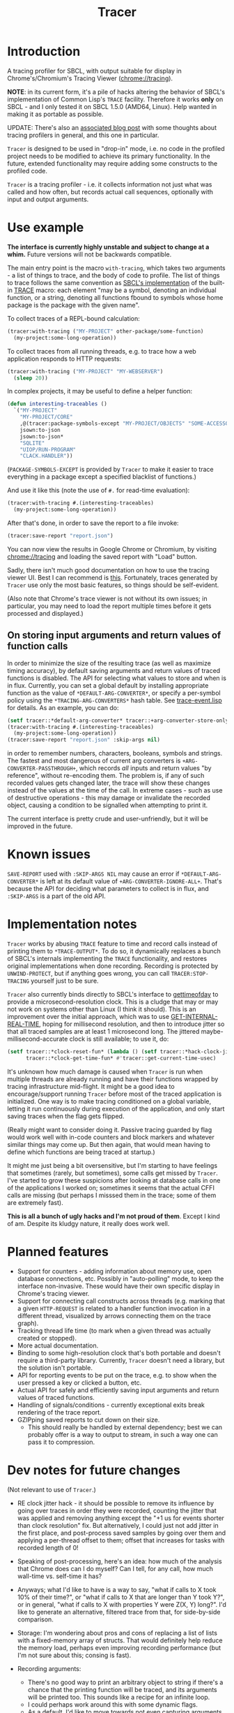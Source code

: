 #+title: Tracer

[[file:screenshot.png]]

* Introduction

A tracing profiler for SBCL, with output suitable for display in Chrome's/Chromium's Tracing Viewer (chrome://tracing).

*NOTE*: in its current form, it's a pile of hacks altering the behavior of SBCL's implementation of Common Lisp's =TRACE= facility.
Therefore it works *only* on SBCL - and I only tested it on SBCL 1.5.0 (AMD64, Linux). Help wanted in making it as portable as possible.

UPDATE: There's also an [[http://jacek.zlydach.pl/blog/2020-02-04-introducing-tracer-a-tracing-profiler-for-common-lisp.html][associated blog post]] with some thoughts about tracing profilers in general, and this one in particular.

=Tracer= is designed to be used in "drop-in" mode, i.e. no code in the profiled project needs to be modified to achieve its primary functionality.
In the future, extended functionality may require adding some constructs to the profiled code.

=Tracer= is a tracing profiler - i.e. it collects information not just what was called and how often, but records actual call sequences, optionally
with input and output arguments.

* Use example
  *The interface is currently highly unstable and subject to change at a whim.* Future versions will not be backwards compatible.

  The main entry point is the macro =with-tracing=, which takes two arguments - a list of things to trace, and the body of code to profile.
  The list of things to trace follows the same convention as [[http://www.sbcl.org/manual/#Function-Tracing][SBCL's implementation]] of the built-in [[http://clhs.lisp.se/Body/m_tracec.htm][TRACE]] macro:
  each element "may be a symbol, denoting an individual function, or a string, denoting all functions fbound to symbols whose home package is the package with the given name".

  To collect traces of a REPL-bound calculation:
  #+BEGIN_SRC lisp
    (tracer:with-tracing ("MY-PROJECT" other-package/some-function)
      (my-project:some-long-operation))
  #+END_SRC

  To collect traces from all running threads, e.g. to trace how a web application responds to HTTP requests:
  #+BEGIN_SRC lisp
    (tracer:with-tracing ("MY-PROJECT" "MY-WEBSERVER")
      (sleep 20))
  #+END_SRC

  In complex projects, it may be useful to define a helper function:

  #+BEGIN_SRC lisp
    (defun interesting-traceables ()
      `("MY-PROJECT"
        "MY-PROJECT/CORE"
        ,@(tracer:package-symbols-except "MY-PROJECT/OBJECTS" "SOME-ACCESSOR" "OTHER-ACCESSOR")
        jsown:to-json
        jsown:to-json*
        "SQLITE"
        "UIOP/RUN-PROGRAM"
        "CLACK.HANDLER"))
  #+END_SRC

  (=PACKAGE-SYMBOLS-EXCEPT= is provided by =Tracer= to make it easier to trace everything in a package except a specified blacklist of functions.)

  And use it like this (note the use of =#.= for read-time evaluation):
  #+BEGIN_SRC lisp
    (tracer:with-tracing #.(interesting-traceables)
      (my-project:some-long-operation))
  #+END_SRC

  After that's done, in order to save the report to a file invoke:
  #+BEGIN_SRC lisp
    (tracer:save-report "report.json")
  #+END_SRC

   You can now view the results in Google Chrome or Chromium, by visiting [[chrome://tracing]] and loading the
   saved report with "Load" button.

   Sadly, there isn't much good documentation on how to use the tracing viewer UI. Best I can recommend is
   [[http://www.chromium.org/developers/how-tos/trace-event-profiling-tool/trace-event-reading#TOC-Navigating-the-Tracing-View][this]]. Fortunately, traces generated by =Tracer= use only the most basic features, so things should be self-evident.

   (Also note that Chrome's trace viewer is not without its own issues; in particular, you may need to load the report multiple times
   before it gets processed and displayed.)

** On storing input arguments and return values of function calls
   In order to minimize the size of the resulting trace (as well as maximize timing accuracy), by default saving arguments and return values
   of traced functions is disabled. The API for selecting what values to store and when is in flux.
   Currently, you can set a global default by installing appropriate function as the value of =*DEFAULT-ARG-CONVERTER*=, or specify a
   per-symbol policy using the =*TRACING-ARG-CONVERTERS*= hash table. See [[file:src/trace-event.lisp][trace-event.lisp]] for details. As an example, you can do:

   #+BEGIN_SRC lisp
     (setf tracer::*default-arg-converter* tracer::+arg-converter-store-only-simple-objects-and-strings+)
     (tracer:with-tracing #.(interesting-traceables)
       (my-project:some-long-operation))
     (tracer:save-report "report.json" :skip-args nil)
   #+END_SRC

   in order to remember numbers, characters, booleans, symbols and strings. The fastest and most dangerous of current arg converters
   is =+ARG-CONVERTER-PASSTHROUGH+=, which records /all/ inputs and return values "by reference", without re-encoding them. The problem is, if any of such
   recorded values gets changed later, the trace will show these changes instead of the values at the time of the call. In extreme cases - such as use of
   destructive operations - this may damage or invalidate the recorded object, causing a condition to be signalled when attempting to print it.

   The current interface is pretty crude and user-unfriendly, but it will be improved in the future.

* Known issues
  =SAVE-REPORT= used with =:SKIP-ARGS NIL= may cause an error if =*DEFAULT-ARG-CONVERTER*= is left at its default value of
  =+ARG-CONVERTER-IGNORE-ALL+=. That's because the API for deciding what parameters to collect is in flux, and =:SKIP-ARGS= is a part of the old API.

* Implementation notes
  =Tracer= works by abusing =TRACE= feature to time and record calls instead of printing them to =*TRACE-OUTPUT*=.
  To do so, it dynamically replaces a bunch of SBCL's internals implementing the =TRACE= functionality, and restores
  original implementations when done recording. Recording is protected by =UNWIND-PROTECT=, but if anything goes wrong,
  you can call =TRACER:STOP-TRACING= yourself just to be sure.

  =Tracer= also currently binds directly to SBCL's interface to [[http://man7.org/linux/man-pages/man2/gettimeofday.2.html][gettimeofday]] to provide a microsecond-resolution clock.
  This is a cludge that may or may not work on systems other than Linux (I think it should). This is an improvement over
  the initial approach, which was to use [[http://www.lispworks.com/documentation/HyperSpec/Body/f_get_in.htm][GET-INTERNAL-REAL-TIME]], hoping for millisecond resolution, and then to introduce
  jitter so that all traced samples are at least 1 microsecond long. The jittered maybe-millisecond-accurate clock is still
  available; to use it, do:
  #+BEGIN_SRC lisp
    (setf tracer::*clock-reset-fun* (lambda () (setf tracer::*hack-clock-jitter* 0))
          tracer::*clock-get-time-fun* #'tracer::get-current-time-usec)
  #+END_SRC

  It's unknown how much damage is caused when =Tracer= is run when multiple threads are already running and have their functions
  wrapped by tracing infrastructure mid-flight. It might be a good idea to encourage/support running =Tracer= before most of the
  traced application is initialized. One way is to make tracing conditioned on a global variable, letting it run continuously
  during execution of the application, and only start saving traces when the flag gets flipped.

  (Really might want to consider doing it. Passive tracing guarded by flag would work well with in-code counters and
  block markers and whatever similar things may come up. But then again, that would mean having to define which functions
  are being traced at startup.)

  It might me just being a bit oversensitive, but I'm starting to have feelings that sometimes (rarely, but sometimes), some
  calls get missed by =Tracer=. I've started to grow these suspicions after looking at database calls in one of the applications
  I worked on; sometimes it seems that the actual CFFI calls are missing (but perhaps I misssed them in the trace;
  some of them are extremely fast).

  *This is all a bunch of ugly hacks and I'm not proud of them*. Except I kind of am. Despite its kludgy nature, it really does work well.

* Planned features
  - Support for counters - adding information about memory use, open database connections, etc. Possibly in "auto-polling" mode, to keep the interface
    non-invasive. These would have their own specific display in Chrome's tracing viewer.
  - Support for connecting call constructs across threads (e.g. marking that a given =HTTP-REQUEST= is related to a handler function invocation
    in a different thread, visualized by arrows connecting them on the trace graph).
  - Tracking thread life time (to mark when a given thread was actually created or stopped).
  - More actual documentation.
  - Binding to some high-resolution clock that's both portable and doesn't require a third-party library. Currently, =Tracer= doesn't need a library,
    but the solution isn't portable.
  - API for reporting events to be put on the trace, e.g. to show when the user pressed a key or clicked a button, etc.
  - Actual API for safely and efficiently saving input arguments and return values of traced functions.
  - Handling of signals/conditions - currently exceptional exits break rendering of the trace report.
  - GZIPping saved reports to cut down on their size.
    - This should really be handled by external dependency; best we can probably offer is a way to output to stream,
      in such a way one can pass it to compression.

* Dev notes for future changes
  (Not relevant to use of =Tracer=.)

  - RE clock jitter hack - it should be possible to remove its influence by going over traces in order they were recorded,
    counting the jitter that was applied and removing anything except the "+1 us for events shorter than clock resolution" fix.
    But alternatively, I could just not add jitter in the first place, and post-process saved samples by going over them and
    applying a per-thread offset to them; offset that increases for tasks with recorded length of 0!

  - Speaking of post-processing, here's an idea: how much of the analysis that Chrome does can I do myself?
    Can I tell, for any call, how much wall-time vs. self-time it has?

  - Anyways; what I'd like to have is a way to say, "what if calls to X took 10% of their time?", or "what if calls to X
    that are longer than Y took Y?", or in general, "what if calls to X with properties Y were Z(X, Y) long?". I'd
    like to generate an alternative, filtered trace from that, for side-by-side comparison.

  - Storage: I'm wondering about pros and cons of replacing a list of lists with a fixed-memory array of structs.
    That would definitely help reduce the memory load, perhaps even improving recording performance (but I'm not sure
    about this; consing is fast).

  - Recording arguments:
    - There's no good way to print an arbitrary object to string if there's a chance that the printing function will be traced,
      and its arguments will be printed too. This sounds like a recipe for an infinite loop.
    - I could perhaps work around this with some dynamic flags.
    - As a default, I'd like to move towards not even capturing arguments. But I want to capture *some* arguments - e.g. queries
      for database calls *are* interesting.
    - Could I instead provide a selector that could be used to optionally capture arguments for a given function(s)?
      Could it be provided to with-tracing macro directly? E.g. instead of ='foo=, I'd say ='(foo :trace-args t)=.

